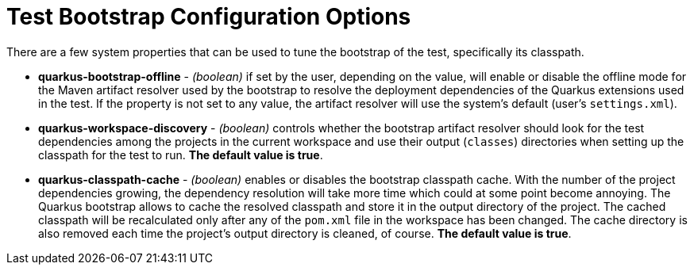 ifdef::context[:parent-context: {context}]
[id="test-bootstrap-configuration-options_{context}"]
= Test Bootstrap Configuration Options
:context: test-bootstrap-configuration-options

There are a few system properties that can be used to tune the bootstrap of the test, specifically its classpath.

* *quarkus-bootstrap-offline* - _(boolean)_ if set by the user, depending on the value, will enable or disable the offline mode for the Maven artifact resolver used by the bootstrap to resolve the deployment dependencies of the Quarkus extensions used in the test. If the property is not set to any value, the artifact resolver will use the system's default (user's `settings.xml`).
* *quarkus-workspace-discovery* - _(boolean)_ controls whether the bootstrap artifact resolver should look for the test dependencies among the projects in the current workspace and use their output (`classes`) directories when setting up the classpath for the test to run. *The default value is true*.
* *quarkus-classpath-cache* - _(boolean)_ enables or disables the bootstrap classpath cache. With the number of the project dependencies growing, the dependency resolution will take more time which could at some point become annoying. The Quarkus bootstrap allows to cache the resolved classpath and store it in the output directory of the project. The cached classpath will be recalculated only after any of the `pom.xml` file in the workspace has been changed. The cache directory is also removed each time the project's output directory is cleaned, of course. *The default value is true*.


ifdef::parent-context[:context: {parent-context}]
ifndef::parent-context[:!context:]